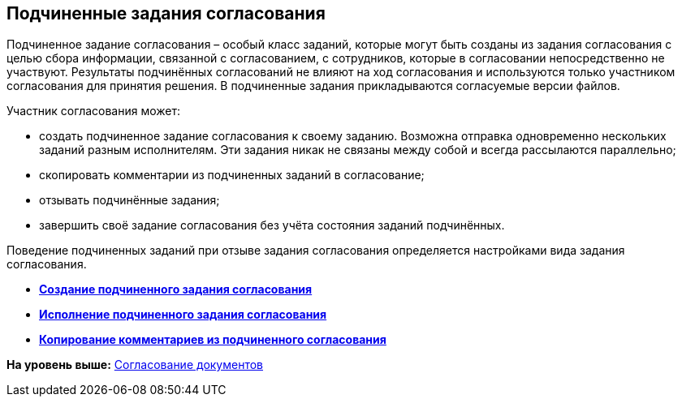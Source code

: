 
== Подчиненные задания согласования

Подчиненное задание согласования – особый класс заданий, которые могут быть созданы из задания согласования с целью сбора информации, связанной с согласованием, с сотрудников, которые в согласовании непосредственно не участвуют. Результаты подчинённых согласований не влияют на ход согласования и используются только участником согласования для принятия решения. В подчиненные задания прикладываются согласуемые версии файлов.

Участник согласования может:

* создать подчиненное задание согласования к своему заданию. Возможна отправка одновременно нескольких заданий разным исполнителям. Эти задания никак не связаны между собой и всегда рассылаются параллельно;
* скопировать комментарии из подчиненных заданий в согласование;
* отзывать подчинённые задания;
* завершить своё задание согласования без учёта состояния заданий подчинённых.

Поведение подчиненных заданий при отзыве задания согласования определяется настройками вида задания согласования.

* *xref:../topics/task_Ccard_createsubtask.html[Создание подчиненного задания согласования]* +
* *xref:../topics/task_Ccard_executsubtask.html[Исполнение подчиненного задания согласования]* +
* *xref:../topics/task_Ccard_copysubtaskresult.html[Копирование комментариев из подчиненного согласования]* +

*На уровень выше:* xref:../topics/reconcilement_approvaldesigner.html[Согласование документов]
